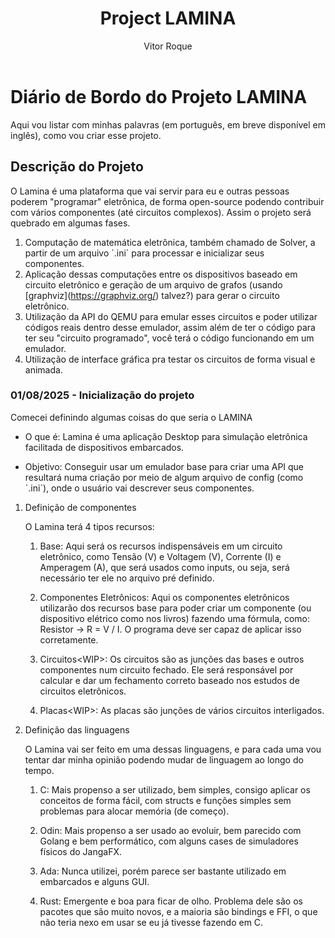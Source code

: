 #+TITLE: Project LAMINA
#+AUTHOR: Vitor Roque

* Diário de Bordo do Projeto LAMINA
  Aqui vou listar com minhas palavras (em português, em breve disponível em inglês), como vou criar esse projeto.
** Descrição do Projeto
   O Lamina é uma plataforma que vai servir para eu e outras pessoas poderem "programar" eletrônica, de forma open-source podendo contribuir com vários componentes (até circuitos complexos).
   Assim o projeto será quebrado em algumas fases.

   1. Computação de matemática eletrônica, também chamado de Solver, a partir de um arquivo `.ini` para processar e inicializar seus componentes.
   2. Aplicação dessas computações entre os dispositivos baseado em circuito eletrônico e geração de um arquivo de grafos (usando [graphviz](https://graphviz.org/) talvez?) para gerar o circuito eletrônico.
   3. Utilização da API do QEMU para emular esses circuitos e poder utilizar códigos reais dentro desse emulador, assim além de ter o código para ter seu "circuito programado", você terá o código funcionando em um emulador.
   4. Utilização de interface gráfica pra testar os circuitos de forma visual e animada.

*** 01/08/2025 - Inicialização do projeto
    Comecei definindo algumas coisas do que seria o LAMINA
    * O que é:
      Lamina é uma aplicação Desktop para simulação eletrônica facilitada
      de dispositivos embarcados.

    * Objetivo:
      Conseguir usar um emulador base para criar uma API que resultará
      numa criação por meio de algum arquivo de config (como `.ini`),
      onde o usuário vai descrever seus componentes.

**** Definição de componentes
     O Lamina terá 4 tipos recursos:

     1. Base:
        Aqui será os recursos indispensáveis em um circuito eletrônico,
        como Tensão (V) e Voltagem (V), Corrente (I) e Amperagem (A),
        que será usados como inputs, ou seja, será necessário ter ele
        no arquivo pré definido.

     2. Componentes Eletrônicos:
        Aqui os componentes eletrônicos utilizarão dos recursos base
        para poder criar um componente (ou dispositivo elétrico como nos livros)
        fazendo uma fórmula, como: Resistor -> R = V / I.
        O programa deve ser capaz de aplicar isso corretamente.

     3. Circuitos<WIP>:
        Os circuitos são as junções das bases e outros componentes num circuito fechado.
        Ele será responsável por calcular e dar um fechamento correto baseado nos estudos
        de circuitos eletrônicos.
        
     4. Placas<WIP>:
        As placas são junções de vários circuitos interligados.

**** Definição das linguagens
     O Lamina vai ser feito em uma dessas linguagens, e para cada uma
     vou tentar dar minha opinião podendo mudar de linguagem ao longo
     do tempo.

     1. C:
        Mais propenso a ser utilizado, bem simples, consigo aplicar os
        conceitos de forma fácil, com structs e funções simples sem
        problemas para alocar memória (de começo).

     2. Odin:
        Mais propenso a ser usado ao evoluir, bem parecido com Golang
        e bem performático, com alguns cases de simuladores físicos do
        JangaFX.

     3. Ada:
        Nunca utilizei, porém parece ser bastante utilizado em embarcados
        e alguns GUI.

     4. Rust:
        Emergente e boa para ficar de olho. Problema dele são os pacotes
        que são muito novos, e a maioria são bindings e FFI, o que não teria
        nexo em usar se eu já tivesse fazendo em C.
